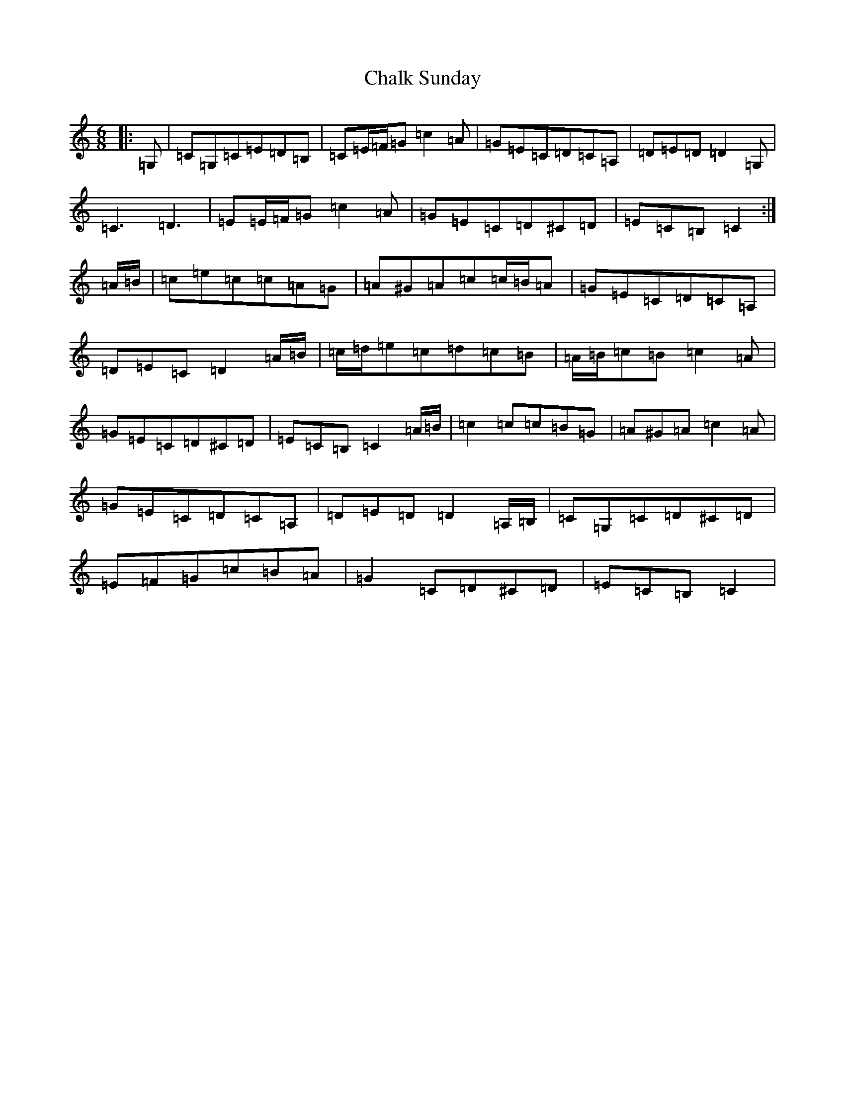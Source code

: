X: 3471
T: Chalk Sunday
S: https://thesession.org/tunes/9081#setting9081
R: jig
M:6/8
L:1/8
K: C Major
|:=G,|=C=G,=C=E=D=B,|=C=E/2=F/2=G=c2=A|=G=E=C=D=C=A,|=D=E=D=D2=G,|=C3=D3|=E=E/2=F/2=G=c2=A|=G=E=C=D^C=D|=E=C=B,=C2:|=A/2=B/2|=c=e=c=c=A=G|=A^G=A=c=c/2=B/2=A|=G=E=C=D=C=A,|=D=E=C=D2=A/2=B/2|=c/2=d/2=e=c=d=c=B|=A/2=B/2=c=B=c2=A|=G=E=C=D^C=D|=E=C=B,=C2=A/2=B/2|=c2=c=c=B=G|=A^G=A=c2=A|=G=E=C=D=C=A,|=D=E=D=D2=A,/2=B,/2|=C=G,=C=D^C=D|=E=F=G=c=B=A|=G2=C=D^C=D|=E=C=B,=C2|